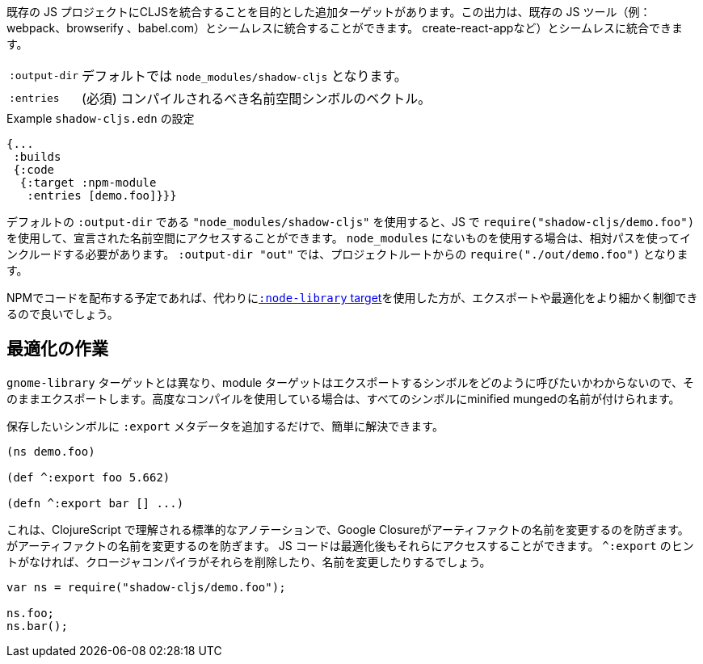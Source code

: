 ////
There is an additional target that is intended to integrate CLJS into an existing JS project. The output can seamlessly integrate with existing JS tools (eg. webpack, browserify, babel,
create-react-app, ...) with little configuration.
////
既存の JS プロジェクトにCLJSを統合することを目的とした追加ターゲットがあります。この出力は、既存の JS ツール（例：webpack、browserify 、babel.com）とシームレスに統合することができます。
create-react-appなど）とシームレスに統合できます。

////
[horizontal]
`:output-dir` :: The path for the output files are written to, defaults to `node_modules/shadow-cljs`.
`:entries` :: (required) A vector of namespace symbols that should be compiled
////
[horizontal]
`:output-dir` :: デフォルトでは `node_modules/shadow-cljs` となります。
`:entries` :: (必須) コンパイルされるべき名前空間シンボルのベクトル。

////
.Example `shadow-cljs.edn` config
////
.Example `shadow-cljs.edn` の設定
```
{...
 :builds
 {:code
  {:target :npm-module
   :entries [demo.foo]}}}
```

////
If you use the default `:output-dir` of `"node_modules/shadow-cljs"` you can access the declared namespaces by using `require("shadow-cljs/demo.foo")` in JS. When using something not in `node_modules` you must include them using a relative path. With `:output-dir "out"` that would be `require("./out/demo.foo")` from your project root.
////
デフォルトの `:output-dir` である `"node_modules/shadow-cljs"` を使用すると、JS で `require("shadow-cljs/demo.foo")` を使用して、宣言された名前空間にアクセスすることができます。 `node_modules` にないものを使用する場合は、相対パスを使ってインクルードする必要があります。 `:output-dir "out"` では、プロジェクトルートからの `require("./out/demo.foo")` となります。


////
If you plan to distribute code on NPM, then you may want to use the <<NodeLibrary, `:node-library` target>> instead since it allows for a finer level of control over exports and optimization.
////
NPMでコードを配布する予定であれば、代わりに<<NodeLibrary, `:node-library` target>>を使用した方が、エクスポートや最適化をより細かく制御できるので良いでしょう。

== 最適化の作業
//Working with Optimizations

////
Unlike the `:node-library` target, the module target does not know what you want to call the symbols you're exporting, so it just exports them as-is. If you use advanced compilation, then everything will get a minified munged name!
////
`gnome-library` ターゲットとは異なり、module ターゲットはエクスポートするシンボルをどのように呼びたいかわからないので、そのままエクスポートします。高度なコンパイルを使用している場合は、すべてのシンボルにminified mungedの名前が付けられます。

////
This is easy to remedy, simply add `:export` metadata on any symbols that you want to preserve:
////
保存したいシンボルに `:export` メタデータを追加するだけで、簡単に解決できます。

```
(ns demo.foo)

(def ^:export foo 5.662)

(defn ^:export bar [] ...)
```

////
This is a standard annotation that is understood by ClojureScript and prevents Google Closure from
renaming an artifact. JS code will still be able to access them after optimizations. Without the `^:export` hint the closure-compiler will likely have removed or renamed them.
////
これは、ClojureScript で理解される標準的なアノテーションで、Google Closureがアーティファクトの名前を変更するのを防ぎます。
がアーティファクトの名前を変更するのを防ぎます。 JS コードは最適化後もそれらにアクセスすることができます。 `^:export` のヒントがなければ、クロージャコンパイラがそれらを削除したり、名前を変更したりするでしょう。

```
var ns = require("shadow-cljs/demo.foo");

ns.foo;
ns.bar();
```

